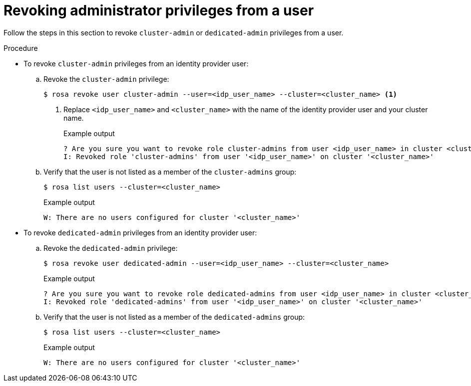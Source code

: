 // Module included in the following assemblies:
//
// * rosa_getting_started/rosa-getting-started.adoc
// * rosa_getting_started/rosa-quickstart-guide-ui.adoc

:_content-type: PROCEDURE
[id="rosa-getting-started-revoke-admin-privileges_{context}"]
= Revoking administrator privileges from a user

ifeval::["{context}" == "rosa-getting-started"]
:getting-started:
endif::[]
ifeval::["{context}" == "rosa-quickstart"]
:quickstart:
endif::[]

Follow the steps in this section to revoke `cluster-admin` or `dedicated-admin` privileges from a user.

ifdef::getting-started[]
.Prerequisites

* You installed and configured the latest AWS (`aws`), ROSA (`rosa`), and OpenShift (`oc`) CLIs on your workstation.
* You logged in to your Red Hat account by using the `rosa` CLI.
* You created a ROSA cluster.
* You have configured a GitHub identity provider for your cluster and added an identity provider user.
* You granted `cluster-admin` or `dedicated-admin` privileges to a user.
endif::[]

.Procedure

* To revoke `cluster-admin` privileges from an identity provider user:
.. Revoke the `cluster-admin` privilege:
+
[source,terminal]
----
$ rosa revoke user cluster-admin --user=<idp_user_name> --cluster=<cluster_name> <1>
----
<1> Replace `<idp_user_name>` and `<cluster_name>` with the name of the identity provider user and your cluster name.
+
.Example output
[source,terminal]
----
? Are you sure you want to revoke role cluster-admins from user <idp_user_name> in cluster <cluster_name>? Yes
I: Revoked role 'cluster-admins' from user '<idp_user_name>' on cluster '<cluster_name>'
----
.. Verify that the user is not listed as a member of the `cluster-admins` group:
+
[source,terminal]
----
$ rosa list users --cluster=<cluster_name>
----
+
.Example output
[source,terminal]
----
W: There are no users configured for cluster '<cluster_name>'
----

* To revoke `dedicated-admin` privileges from an identity provider user:
.. Revoke the `dedicated-admin` privilege:
+
[source,terminal]
----
$ rosa revoke user dedicated-admin --user=<idp_user_name> --cluster=<cluster_name>
----
+
.Example output
[source,terminal]
----
? Are you sure you want to revoke role dedicated-admins from user <idp_user_name> in cluster <cluster_name>? Yes
I: Revoked role 'dedicated-admins' from user '<idp_user_name>' on cluster '<cluster_name>'
----
.. Verify that the user is not listed as a member of the `dedicated-admins` group:
+
[source,terminal]
----
$ rosa list users --cluster=<cluster_name>
----
+
.Example output
[source,terminal]
----
W: There are no users configured for cluster '<cluster_name>'
----

ifeval::["{context}" == "rosa-getting-started"]
:getting-started:
endif::[]
ifeval::["{context}" == "rosa-quickstart"]
:quickstart:
endif::[]